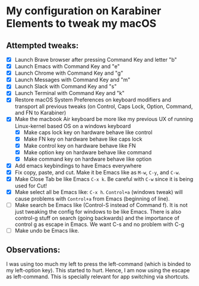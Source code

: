 * My configuration on Karabiner Elements to tweak my macOS

** Attempted tweaks:
  - [X] Launch Brave browser after pressing Command Key and letter "b"
  - [X] Launch Emacs with Command Key and "e"
  - [X] Launch Chrome with Command Key and "g"
  - [X] Launch Messages with Command Key and "m"
  - [X] Launch Slack with Command Key and "s"
  - [X] Launch Terminal with Command Key and "k"
  - [X] Restore macOS System Preferences on keyboard modifiers and
    transport all previous tweaks (on Control, Caps Lock, Option,
    Command, and FN to Karabiner)
  - [X] Make the macbook Air keyboard be more like my previous UX of
    running Linux-kernel based OS on a windows keyboard
    - [X] Make caps lock key on hardware behave like control
    - [X] Make FN key on hardware behave like caps lock
    - [X] Make control key on hardware behave like FN
    - [X] Make option key on hardware behave like command
    - [X] Make command key on hardware behave like option
  - [X] Add emacs keybindings to have Emacs everywhere
  - [X] Fix copy, paste, and cut. Make it be Emacs like as =M-w=,
    =C-y=, and =C-w=.
  - [X] Make Close Tab be like Emacs =C-x k=. Be careful with =C-w=
    since it is being used for Cut!
  - [X] Make select all be Emacs like: =C-x h=. =Control+a= (windows
    tweak) will cause problems with =Control+a= from Emacs (beginning
    of line).
  - [ ] Make search be Emacs like (Control-S instead of Command f). It
    is not just tweaking the config for windows to be like Emacs.
    There is also control-g stuff on search (going backwards) and the
    importance of control g as escape in Emacs. We want C-s and no
    problem with C-g
  - [ ] Make undo be Emacs like.

** Observations:

I was using too much my left to press the left-command (which is binded to my left-option key). This started to hurt. Hence, I am now using the escape as left-command. This is specially relevant for app switching via shortcuts.
